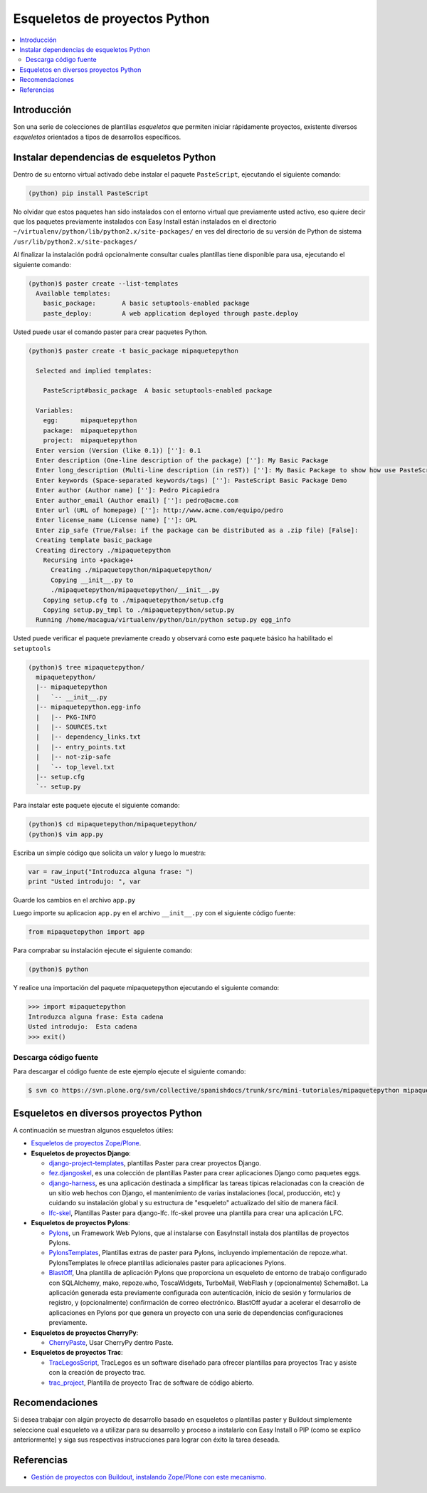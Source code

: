 .. -*- coding: utf-8 -*-

==============================
Esqueletos de proyectos Python
==============================

.. contents:: :local:

Introducción
============

Son una serie de colecciones de plantillas *esqueletos* que permiten iniciar
rápidamente proyectos, existente diversos *esqueletos* orientados a tipos de
desarrollos específicos.

Instalar dependencias de esqueletos Python
==========================================

Dentro de su entorno virtual activado debe instalar el paquete ``PasteScript``, ejecutando el siguiente comando: 

.. code-block:: sh

  (python) pip install PasteScript

No olvidar que estos paquetes han sido instalados con el entorno virtual que
previamente usted activo, eso quiere decir que los paquetes previamente
instalados con Easy Install están instalados en el directorio
``~/virtualenv/python/lib/python2.x/site-packages/`` en ves del directorio de
su versión de Python de sistema ``/usr/lib/python2.x/site-packages/``

Al finalizar la instalación podrá opcionalmente consultar cuales plantillas
tiene disponible para usa, ejecutando el siguiente comando: 

.. code-block:: sh

  (python)$ paster create --list-templates
    Available templates:
      basic_package:       A basic setuptools-enabled package
      paste_deploy:        A web application deployed through paste.deploy

Usted puede usar el comando paster para crear paquetes Python. 

.. code-block:: sh

  (python)$ paster create -t basic_package mipaquetepython

    Selected and implied templates:

      PasteScript#basic_package  A basic setuptools-enabled package

    Variables:
      egg:      mipaquetepython
      package:  mipaquetepython
      project:  mipaquetepython
    Enter version (Version (like 0.1)) ['']: 0.1
    Enter description (One-line description of the package) ['']: My Basic Package
    Enter long_description (Multi-line description (in reST)) ['']: My Basic Package to show how use PasteScript
    Enter keywords (Space-separated keywords/tags) ['']: PasteScript Basic Package Demo
    Enter author (Author name) ['']: Pedro Picapiedra
    Enter author_email (Author email) ['']: pedro@acme.com
    Enter url (URL of homepage) ['']: http://www.acme.com/equipo/pedro
    Enter license_name (License name) ['']: GPL
    Enter zip_safe (True/False: if the package can be distributed as a .zip file) [False]:
    Creating template basic_package
    Creating directory ./mipaquetepython
      Recursing into +package+
        Creating ./mipaquetepython/mipaquetepython/
        Copying __init__.py to
        ./mipaquetepython/mipaquetepython/__init__.py
      Copying setup.cfg to ./mipaquetepython/setup.cfg
      Copying setup.py_tmpl to ./mipaquetepython/setup.py
    Running /home/macagua/virtualenv/python/bin/python setup.py egg_info


Usted puede verificar el paquete previamente creado y observará como este
paquete básico ha habilitado el ``setuptools`` 

.. code-block:: sh

  (python)$ tree mipaquetepython/
    mipaquetepython/
    |-- mipaquetepython
    |   `-- __init__.py
    |-- mipaquetepython.egg-info
    |   |-- PKG-INFO
    |   |-- SOURCES.txt
    |   |-- dependency_links.txt
    |   |-- entry_points.txt
    |   |-- not-zip-safe
    |   `-- top_level.txt
    |-- setup.cfg
    `-- setup.py

Para instalar este paquete ejecute el siguiente comando:

.. code-block:: sh

  (python)$ cd mipaquetepython/mipaquetepython/
  (python)$ vim app.py

Escriba un simple código que solicita un valor y luego lo muestra: 

.. code-block:: python

  var = raw_input("Introduzca alguna frase: ")
  print "Usted introdujo: ", var

Guarde los cambios en el archivo ``app.py``

Luego importe su aplicacion ``app.py`` en el archivo ``__init__.py`` con el siguiente código fuente: 

.. code-block:: python

  from mipaquetepython import app

Para comprabar su instalación ejecute el siguiente comando:

.. code-block:: sh

  (python)$ python

Y realice una importación del paquete mipaquetepython ejecutando el siguiente comando: 

.. code-block:: python

  >>> import mipaquetepython
  Introduzca alguna frase: Esta cadena
  Usted introdujo:  Esta cadena
  >>> exit()


Descarga código fuente
~~~~~~~~~~~~~~~~~~~~~~

Para descargar el código fuente de este ejemplo ejecute el siguiente comando:

.. code-block:: sh

  $ svn co https://svn.plone.org/svn/collective/spanishdocs/trunk/src/mini-tutoriales/mipaquetepython mipaquetepython


Esqueletos en diversos proyectos Python
=======================================

A continuación se muestran algunos esqueletos útiles:

- `Esqueletos de proyectos Zope/Plone`_.
- **Esqueletos de proyectos Django**:

  - `django-project-templates`_, plantillas Paster para crear proyectos Django.

  - `fez.djangoskel`_, es una colección de plantillas Paster para crear aplicaciones Django como paquetes eggs.

  - `django-harness`_, es una aplicación destinada a simplificar las tareas típicas relacionadas con la creación de un sitio web hechos con Django, el mantenimiento de varias instalaciones (local, producción, etc) y cuidando su instalación global y su estructura de "esqueleto" actualizado del sitio de manera fácil.

  - `lfc-skel`_, Plantillas Paster para django-lfc. lfc-skel provee una plantilla para crear una aplicación LFC.

- **Esqueletos de proyectos Pylons**:

  - `Pylons`_,  un Framework Web Pylons, que al instalarse con EasyInstall instala dos plantillas de proyectos Pylons.

  - `PylonsTemplates`_, Plantillas extras de paster para Pylons, incluyendo implementación de repoze.what. PylonsTemplates le ofrece plantillas adicionales paster para aplicaciones Pylons.

  - `BlastOff`_, Una plantilla de aplicación Pylons que proporciona un esqueleto de entorno de trabajo configurado con SQLAlchemy, mako, repoze.who, ToscaWidgets, TurboMail, WebFlash y (opcionalmente) SchemaBot. La aplicación generada esta previamente configurada con autenticación, inicio de sesión y formularios de registro, y (opcionalmente) confirmación de correo electrónico. BlastOff ayudar a acelerar el desarrollo de aplicaciones en Pylons por que genera un proyecto con una serie de dependencias configuraciones previamente.

- **Esqueletos de proyectos CherryPy**:

  - `CherryPaste`_, Usar CherryPy dentro Paste.

- **Esqueletos de proyectos Trac**:

  - `TracLegosScript`_, TracLegos es un software diseñado para ofrecer plantillas para proyectos Trac y asiste con la creación de proyecto trac.

  - `trac_project`_, Plantilla de proyecto Trac de software de código abierto.


Recomendaciones
===============

Si desea trabajar con algún proyecto de desarrollo basado en esqueletos o plantillas paster y Buildout simplemente seleccione cual esqueleto va a utilizar para su desarrollo y proceso a instalarlo con Easy Install o PIP (como se explico anteriormente) y siga sus respectivas instrucciones para lograr con éxito la tarea deseada.

Referencias
===========

- `Gestión de proyectos con Buildout, instalando Zope/Plone con este mecanismo`_.

.. _Esqueletos de proyectos Zope/Plone: http://readthedocs.org/docs/plone-spanish-docs/en/latest/python/skel-proyectos-plone.html
.. _django-project-templates: http://pypi.python.org/pypi/django-project-templates
.. _fez.djangoskel: http://pypi.python.org/pypi/fez.djangoskel
.. _django-harness: http://pypi.python.org/pypi/django-harness
.. _lfc-skel: http://pypi.python.org/pypi/lfc-skel/
.. _ZopeSkel: http://pypi.python.org/pypi/ZopeSkel
.. _zopeproject: http://pypi.python.org/pypi/zopeproject/
.. _grokcore.startup: http://pypi.python.org/pypi/grokcore.startup
.. _grokproject: http://pypi.python.org/pypi/grokproject/
.. _Pylons: http://pypi.python.org/pypi/Pylons/1.0
.. _PylonsTemplates: http://pypi.python.org/pypi/PylonsTemplates/
.. _BlastOff: http://pypi.python.org/pypi/BlastOff/
.. _CherryPaste: http://pypi.python.org/pypi/CherryPaste
.. _TracLegosScript: http://trac-hacks.org/wiki/TracLegosScript
.. _trac_project: http://trac-hacks.org/browser/traclegosscript/anyrelease/example/oss
.. _Gestión de proyectos con Buildout, instalando Zope/Plone con este mecanismo: http://coactivate.org/projects/ploneve/gestion-de-proyectos-con-buildout
